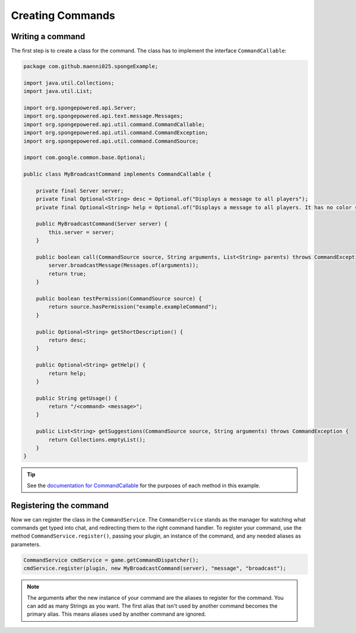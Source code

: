 =================
Creating Commands
=================

Writing a command
=================

The first step is to create a class for the command. The class has to implement the interface ``CommandCallable``:

.. code-block:: java

    package com.github.maenni025.spongeExample;

    import java.util.Collections;
    import java.util.List;

    import org.spongepowered.api.Server;
    import org.spongepowered.api.text.message.Messages;
    import org.spongepowered.api.util.command.CommandCallable;
    import org.spongepowered.api.util.command.CommandException;
    import org.spongepowered.api.util.command.CommandSource;

    import com.google.common.base.Optional;

    public class MyBroadcastCommand implements CommandCallable {

        private final Server server;
        private final Optional<String> desc = Optional.of("Displays a message to all players");
        private final Optional<String> help = Optional.of("Displays a message to all players. It has no color support!");

        public MyBroadcastCommand(Server server) {
            this.server = server;
        }

        public boolean call(CommandSource source, String arguments, List<String> parents) throws CommandException {
            server.broadcastMessage(Messages.of(arguments));
            return true;
        }

        public boolean testPermission(CommandSource source) {
            return source.hasPermission("example.exampleCommand");
        }

        public Optional<String> getShortDescription() {
            return desc;
        }

        public Optional<String> getHelp() {
            return help;
        }

        public String getUsage() {
            return "/<command> <message>";
        }

        public List<String> getSuggestions(CommandSource source, String arguments) throws CommandException {
            return Collections.emptyList();
        }
    }

.. _documentation for CommandCallable: http://spongepowered.github.io/SpongeAPI/org/spongepowered/api/service/command/CommandService.html
.. tip::

    See the `documentation for CommandCallable`_ for the purposes of each method in this example.

Registering the command
=======================

Now we can register the class in the ``CommandService``. The ``CommandService`` stands as the manager for watching what commands get typed into chat, and redirecting them to the right command handler.
To register your command, use the method ``CommandService.register()``, passing your plugin, an instance of the command, and any needed aliases as parameters.

.. code-block:: java

    CommandService cmdService = game.getCommandDispatcher();
    cmdService.register(plugin, new MyBroadcastCommand(server), "message", "broadcast");

.. note::

    The arguments after the new instance of your command are the aliases to register for the command. You can add as many Strings as you want.
    The first alias that isn't used by another command becomes the primary alias. This means aliases used by another command are ignored.
